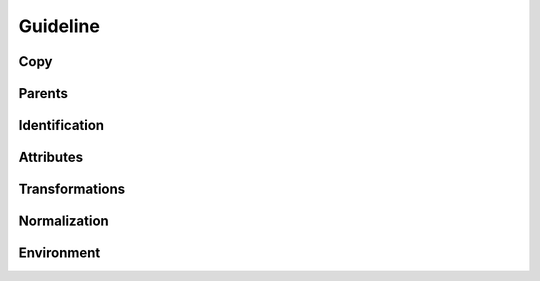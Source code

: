 .. highlight:: python
.. module:: fontParts.base

=========
Guideline
=========

Copy
""""
.. automethod:: BaseGuideline.copy

Parents
"""""""
.. autoattribute:: BaseGuideline.glyph
.. autoattribute:: BaseGuideline.layer
.. autoattribute:: BaseGuideline.font

Identification
""""""""""""""
.. autoattribute:: BaseGuideline.name
.. autoattribute:: BaseGuideline.color
.. autoattribute:: BaseGuideline.identifier
.. autoattribute:: BaseGuideline.index

Attributes
""""""""""
.. autoattribute:: BaseGuideline.x
.. autoattribute:: BaseGuideline.y
.. autoattribute:: BaseGuideline.angle

Transformations
"""""""""""""""
.. automethod:: BaseGuideline.transformBy
.. automethod:: BaseGuideline.moveBy
.. automethod:: BaseGuideline.scaleBy
.. automethod:: BaseGuideline.rotateBy
.. automethod:: BaseGuideline.skewBy

Normalization
"""""""""""""
.. automethod:: BaseGuideline.round	

Environment
"""""""""""
.. automethod:: BaseGuideline.naked
.. automethod:: BaseGuideline.update